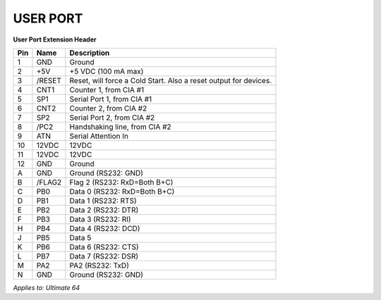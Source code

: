 
USER PORT
---------

.. image:: ../media/hardware/hardware_userport_01.png
   :alt: User Port Extension Header
   :align: left
	
**User Port Extension Header**

=== ======= =====================================================================
Pin Name    Description
=== ======= =====================================================================
  1 GND     Ground
  2 +5V     +5 VDC (100 mA max)
  3 /RESET  Reset, will force a Cold Start. Also a reset output for devices.
  4 CNT1    Counter 1, from CIA #1
  5 SP1     Serial Port 1, from CIA #1
  6 CNT2    Counter 2, from CIA #2
  7 SP2     Serial Port 2, from CIA #2
  8 /PC2    Handshaking line, from CIA #2
  9 ATN     Serial Attention In
 10 12VDC   12VDC
 11 12VDC   12VDC
 12 GND     Ground 
  A GND     Ground (RS232: GND)
  B /FLAG2  Flag 2 (RS232: RxD=Both B+C) 
  C PB0     Data 0 (RS232: RxD=Both B+C)
  D PB1     Data 1 (RS232: RTS)
  E PB2     Data 2 (RS232: DTR)
  F PB3     Data 3 (RS232: RI)
  H PB4     Data 4 (RS232: DCD)
  J PB5     Data 5 
  K PB6     Data 6 (RS232: CTS)
  L PB7     Data 7 (RS232: DSR)
  M PA2     PA2    (RS232: TxD)
  N GND     Ground (RS232: GND) 
=== ======= =====================================================================
	
*Applies to: Ultimate 64*
